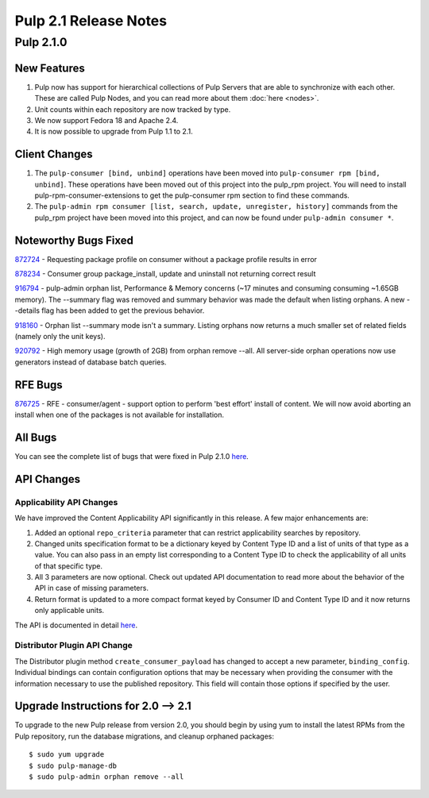 ======================
Pulp 2.1 Release Notes
======================

Pulp 2.1.0
==========

New Features
------------

#. Pulp now has support for hierarchical collections of Pulp Servers that are able to synchronize with each
   other. These are called Pulp Nodes, and you can read more about them :doc:`here <nodes>`.
#. Unit counts within each repository are now tracked by type.
#. We now support Fedora 18 and Apache 2.4.
#. It is now possible to upgrade from Pulp 1.1 to 2.1.

Client Changes
--------------

#. The ``pulp-consumer [bind, unbind]`` operations have been moved into ``pulp-consumer rpm [bind, unbind]``.
   These operations have been moved out of this project into the pulp_rpm project. You will need to install
   pulp-rpm-consumer-extensions to get the pulp-consumer rpm section to find these commands.
#. The ``pulp-admin rpm consumer [list, search, update, unregister, history]`` commands from the pulp_rpm
   project have been moved into this project, and can now be found under ``pulp-admin consumer *``.

Noteworthy Bugs Fixed
---------------------

`872724 <https://bugzilla.redhat.com/show_bug.cgi?id=872724>`_ - Requesting package profile on consumer without
a package profile results in error

`878234 <https://bugzilla.redhat.com/show_bug.cgi?id=878234>`_ - Consumer group package_install, update and
uninstall not returning correct result

`916794 <https://bugzilla.redhat.com/show_bug.cgi?id=916794>`_ - pulp-admin orphan list, Performance & Memory
concerns (~17 minutes and consuming consuming ~1.65GB memory). The --summary flag was removed and summary
behavior was made the default when listing orphans. A new --details flag has been added to get the previous
behavior.

`918160 <https://bugzilla.redhat.com/show_bug.cgi?id=918160>`_ - Orphan list --summary mode isn't a summary.
Listing orphans now returns a much smaller set of related fields (namely only the unit keys).

`920792 <https://bugzilla.redhat.com/show_bug.cgi?id=920792>`_ - High memory usage (growth of 2GB) from orphan
remove --all. All server-side orphan operations now use generators instead of database batch queries.

RFE Bugs
--------

`876725 <https://bugzilla.redhat.com/show_bug.cgi?id=876725>`_ - RFE - consumer/agent - support option to
perform 'best effort' install of content. We will now avoid aborting an install when one of the packages is not
available for installation.

All Bugs
--------

You can see the complete list of bugs that were fixed in Pulp 2.1.0
`here <https://bugzilla.redhat.com/buglist.cgi?list_id=1242840&resolution=---&resolution=CURRENTRELEASE&classification=Community&target_release=2.1.0&query_format=advanced&bug_status=VERIFIED&bug_status=CLOSED&component=admin-client&component=bindings&component=consumer-client%2Fagent&component=consumers&component=coordinator&component=documentation&component=events&component=nodes&component=okaara&component=rel-eng&component=repositories&component=rest-api&component=selinux&component=upgrade&component=users&component=z_other&product=Pulp>`_.

API Changes
-----------

Applicability API Changes
^^^^^^^^^^^^^^^^^^^^^^^^^

We have improved the Content Applicability API significantly in this release. A few major enhancements are:
 
#. Added an optional ``repo_criteria`` parameter that can restrict applicability searches by repository.
#. Changed units specification format to be a dictionary keyed by Content Type ID and a list of units of that
   type as a value. You can also pass in an empty list corresponding to a Content Type ID to check the
   applicability of all units of that specific type.
#. All 3 parameters are now optional. Check out updated API documentation to read more about the behavior of the
   API in case of missing parameters.
#. Return format is updated to a more compact format keyed by Consumer ID and Content Type ID and it now returns
   only applicable units.

The API is documented in detail 
`here <http://pulp-dev-guide.readthedocs.org/en/devguide-2.1/integration/rest-api/consumer/applicability.html>`_.

Distributor Plugin API Change
^^^^^^^^^^^^^^^^^^^^^^^^^^^^^

The Distributor plugin method ``create_consumer_payload`` has changed to accept a new parameter,
``binding_config``. Individual bindings can contain configuration options that may be necessary when providing
the consumer with the information necessary to use the published repository. This field will contain those
options if specified by the user.

Upgrade Instructions for 2.0 --> 2.1
------------------------------------

To upgrade to the new Pulp release from version 2.0, you should begin by using yum to install the latest RPMs
from the Pulp repository, run the database migrations, and cleanup orphaned packages::

    $ sudo yum upgrade
    $ sudo pulp-manage-db
    $ sudo pulp-admin orphan remove --all
